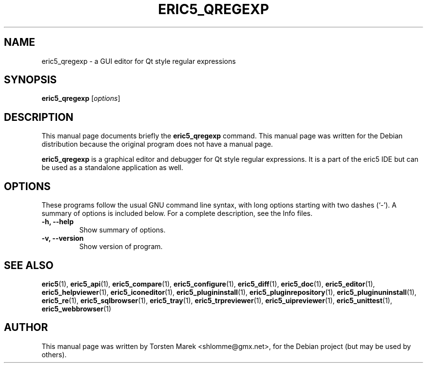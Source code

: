.\"                                      Hey, EMACS: -*- nroff -*-
.\" First parameter, NAME, should be all caps
.\" Second parameter, SECTION, should be 1-8, maybe w/ subsection
.\" other parameters are allowed: see man(7), man(1)
.TH ERIC5_QREGEXP 1 "January 31, 2010"
.\" Please adjust this date whenever revising the manpage.
.\"
.\" Some roff macros, for reference:
.\" .nh        disable hyphenation
.\" .hy        enable hyphenation
.\" .ad l      left justify
.\" .ad b      justify to both left and right margins
.\" .nf        disable filling
.\" .fi        enable filling
.\" .br        insert line break
.\" .sp <n>    insert n+1 empty lines
.\" for manpage-specific macros, see man(7)
.SH NAME
eric5_qregexp \- a GUI editor for Qt style regular expressions
.SH SYNOPSIS
.B eric5_qregexp
.RI [ options ]
.SH DESCRIPTION
This manual page documents briefly the
.B eric5_qregexp
command.
This manual page was written for the Debian distribution
because the original program does not have a manual page.
.PP
.\" TeX users may be more comfortable with the \fB<whatever>\fP and
.\" \fI<whatever>\fP escape sequences to invode bold face and italics, 
.\" respectively.
\fBeric5_qregexp\fP is a graphical editor and debugger for Qt style regular expressions. It is a part of the eric5 IDE but can be used as a standalone application as well.
.SH OPTIONS
These programs follow the usual GNU command line syntax, with long
options starting with two dashes (`-').
A summary of options is included below.
For a complete description, see the Info files.
.TP
.B \-h, \-\-help
Show summary of options.
.TP
.B \-v, \-\-version
Show version of program.
.SH SEE ALSO
.BR eric5 (1),
.BR eric5_api (1),
.BR eric5_compare (1),
.BR eric5_configure (1),
.BR eric5_diff (1),    
.BR eric5_doc (1),
.BR eric5_editor (1),    
.BR eric5_helpviewer (1),
.BR eric5_iconeditor (1),
.BR eric5_plugininstall (1),  
.BR eric5_pluginrepository (1),
.BR eric5_pluginuninstall (1),  
.BR eric5_re (1),
.BR eric5_sqlbrowser (1),        
.BR eric5_tray (1),        
.BR eric5_trpreviewer (1),
.BR eric5_uipreviewer (1),
.BR eric5_unittest (1),
.BR eric5_webbrowser (1)
.br
.SH AUTHOR
This manual page was written by Torsten Marek <shlomme@gmx.net>,
for the Debian project (but may be used by others).
